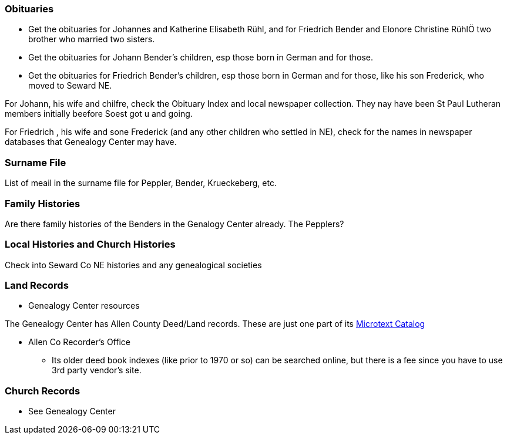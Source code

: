 === Obituaries

* Get the obituaries for Johannes and Katherine Elisabeth Rühl, and for Friedrich Bender and Elonore Christine RühlÖ two brother who married two sisters.
* Get the obituaries for Johann Bender's children, esp those born in German and for those.
* Get the obituaries for Friedrich Bender's children, esp those born in German and for those, like his son Frederick, who moved to Seward NE.

For Johann, his wife and chilfre, check the Obituary Index and local newspaper collection. They nay have been St Paul Lutheran members initially beefore Soest got u and going.

For Friedrich , his wife and sone Frederick (and any other children who settled in NE), check for the names in newspaper databases that Genealogy Center may have.

=== Surname File

List of meail in the surname file for Peppler, Bender, Krueckeberg, etc.

=== Family Histories

Are there family histories of the Benders in the Genalogy Center already. The Pepplers?

=== Local Histories and Church Histories

Check into Seward Co NE histories and any genealogical societies

=== Land Records

* Genealogy Center resources

The Genealogy Center has Allen County Deed/Land records. These are just one part of its https://www.genealogycenter.info/search_microtext.php[Microtext Catalog]

** Allen Co Recorder's Office

* Its older deed book indexes (like prior to 1970 or so) can be searched online, but there is a fee since you have to use 3rd party vendor's site.

===  Church Records

* See Genealogy Center


